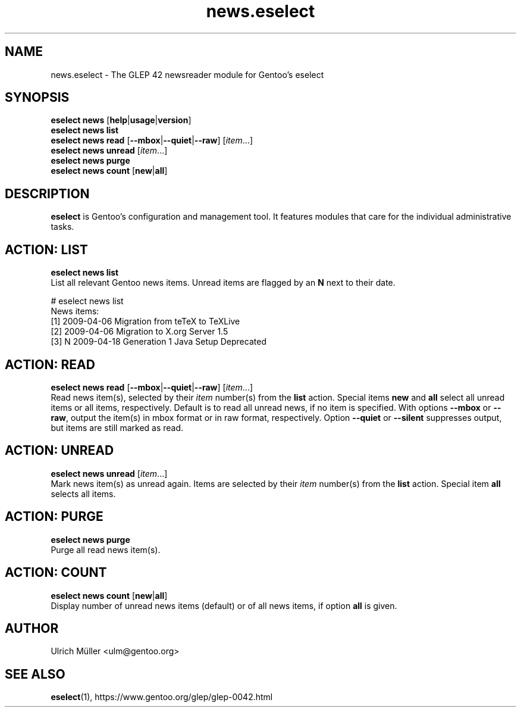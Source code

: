 .\" -*- coding: utf-8 -*-
.\" Copyright 2009-2017 Gentoo Foundation
.\" Distributed under the terms of the GNU GPL version 2 or later
.\"
.TH news.eselect 5 "October 2017" "Gentoo Linux" eselect
.SH NAME
news.eselect \- The GLEP 42 newsreader module for Gentoo's eselect
.SH SYNOPSIS
.B eselect news
.RB [ help | usage | version ]
.br
.B eselect news list
.br
.B eselect news read
.RB [ \-\-mbox | \-\-quiet | \-\-raw ]
.RI [ item ...]
.br
.B eselect news unread
.RI [ item ...]
.br
.B eselect news purge
.br
.B eselect news count
.RB [ new | all ]
.SH DESCRIPTION
.B eselect
is Gentoo's configuration and management tool.  It features modules
that care for the individual administrative tasks.
.SH ACTION: LIST
.B eselect news list
.br
List all relevant Gentoo news items.  Unread items are flagged by an
.B N
next to their date. 

# eselect news list
.br
News items:
.br
  [1]      2009-04-06  Migration from teTeX to TeXLive
  [2]      2009-04-06  Migration to X.org Server 1.5
  [3]   N  2009-04-18  Generation 1 Java Setup Deprecated
.SH ACTION: READ
.B eselect news read
.RB [ \-\-mbox | \-\-quiet | \-\-raw ]
.RI [ item ...]
.br
Read news item(s), selected by their
.I item
number(s) from the
.B list
action.  Special items
.B new
and
.B all
select all unread items or all items, respectively.
Default is to read all unread news, if no item is specified.
With options
.B \-\-mbox
or
.BR \-\-raw ,
output the item(s) in mbox format or in raw format, respectively.
Option
.B \-\-quiet
or
.B \-\-silent
suppresses output, but items are still marked as read.
.SH ACTION: UNREAD
.B eselect news unread
.RI [ item ...]
.br
Mark news item(s) as unread again.  Items are selected by their
.I item
number(s) from the
.B list
action.  Special item
.B all
selects all items.
.SH ACTION: PURGE
.B eselect news purge
.br
Purge all read news item(s).
.SH ACTION: COUNT
.B eselect news count
.RB [ new | all ]
.br
Display number of unread news items (default) or of all news items,
if option
.B all
is given.
.SH AUTHOR
Ulrich Müller <ulm@gentoo.org>
.SH SEE ALSO
.BR eselect (1),
https://www.gentoo.org/glep/glep-0042.html
